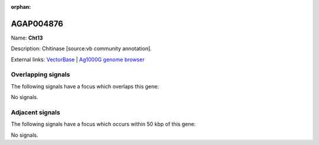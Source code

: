 :orphan:

AGAP004876
=============



Name: **Cht13**

Description: Chitinase [source:vb community annotation].

External links:
`VectorBase <https://www.vectorbase.org/Anopheles_gambiae/Gene/Summary?g=AGAP004876>`_ |
`Ag1000G genome browser <https://www.malariagen.net/apps/ag1000g/phase1-AR3/index.html?genome_region=2L:4845959-4847193#genomebrowser>`_

Overlapping signals
-------------------

The following signals have a focus which overlaps this gene:



No signals.



Adjacent signals
----------------

The following signals have a focus which occurs within 50 kbp of this gene:



No signals.


